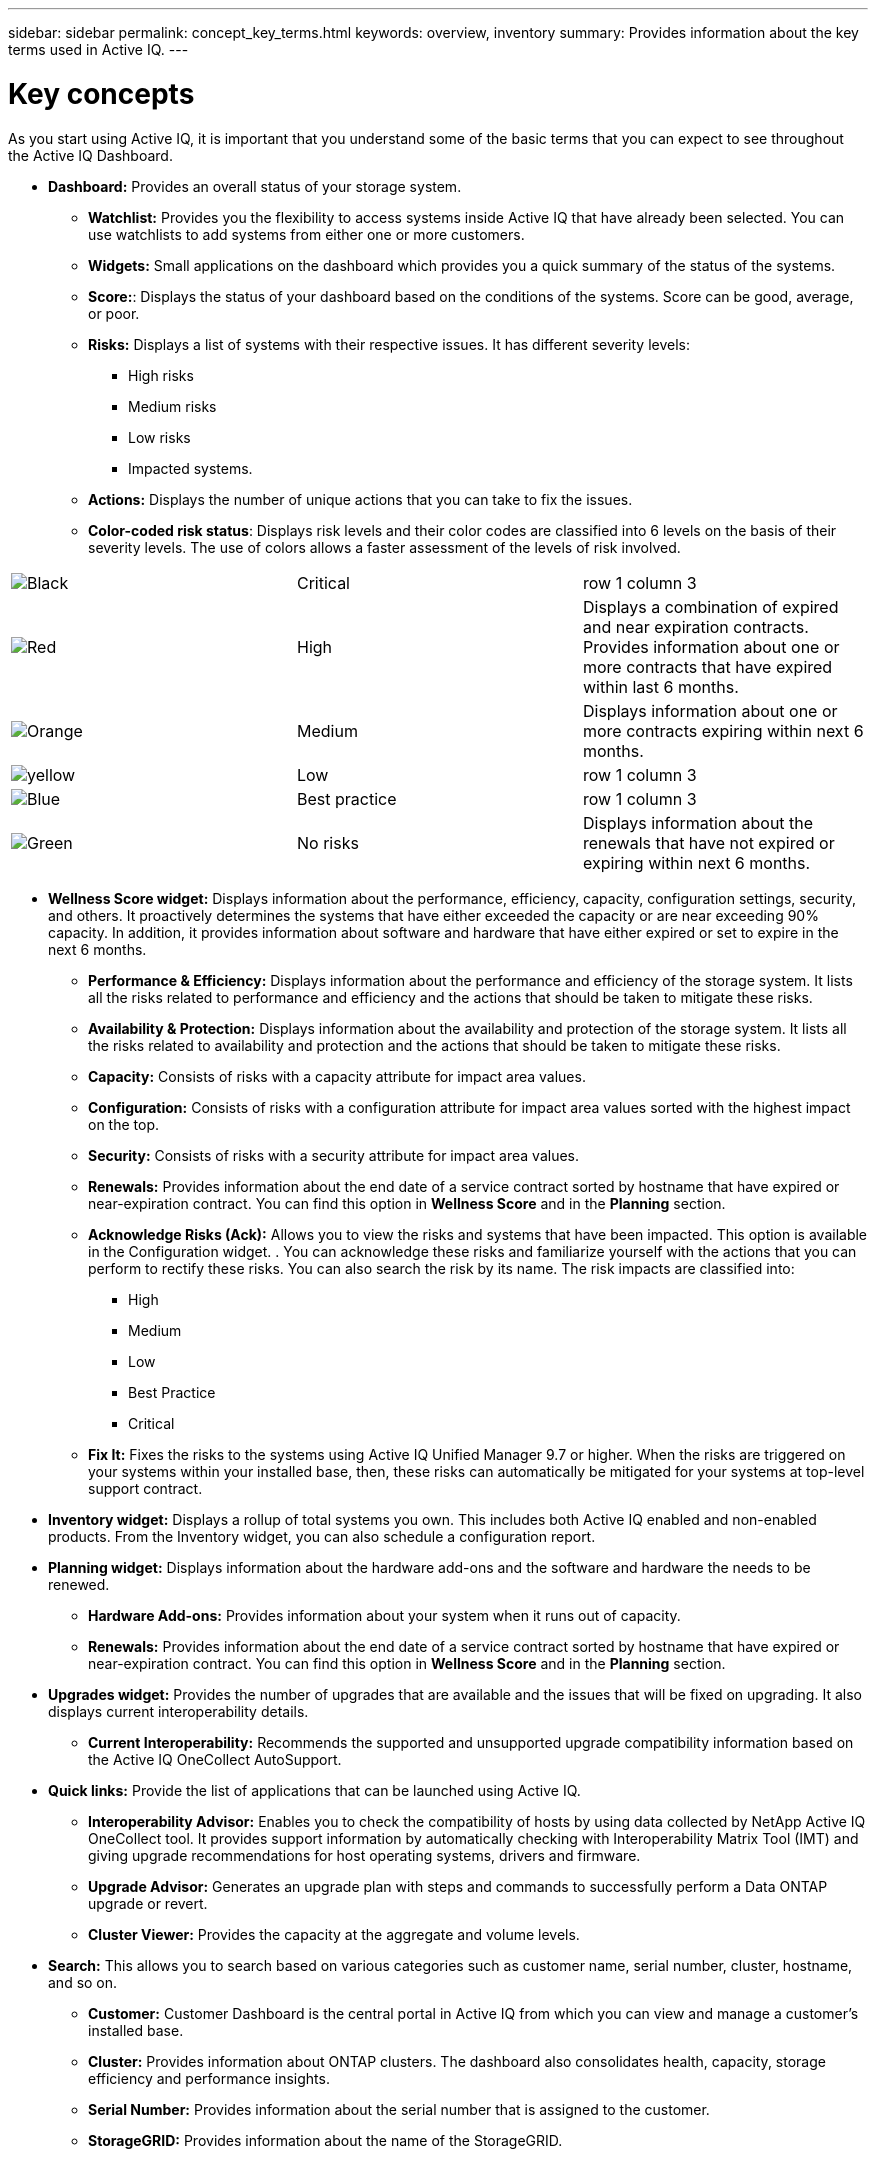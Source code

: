 ---
sidebar: sidebar
permalink: concept_key_terms.html
keywords: overview, inventory
summary: Provides information about the key terms used in Active IQ.
---

= Key concepts
:toc: macro
:toclevels: 1
:hardbreaks:
:nofooter:
:icons: font
:linkattrs:
:imagesdir: ./media/ActiveIQ2.0

[.lead]
As you start using Active IQ, it is important that you understand some of the basic terms that you can expect to see throughout the Active IQ Dashboard.

* *Dashboard:* Provides an overall status of your storage system.
**	*Watchlist:* Provides you the flexibility to access systems inside Active IQ that have already been selected. You can use watchlists to add systems from either one or more customers.
** *Widgets:* Small applications on the dashboard which provides you a quick summary of the status of the systems.
** *Score:*: Displays the status of your dashboard based on the conditions of the systems. Score can be good, average, or poor.
**	*Risks:* Displays a list of systems with their respective issues. It has different severity levels:
*** High risks
*** Medium risks
*** Low risks
*** Impacted systems.
**	*Actions:* Displays the number of unique actions that you can take to fix the issues.
**	*Color-coded risk status*: Displays risk levels and their color codes are classified into 6 levels on the basis of their severity levels. The use of colors allows a faster assessment of the levels of risk involved.
[%autowidth]
|===
    |image:black_color.png[Black] | Critical | row 1 column 3
    |image:red_color.png[Red] | High | Displays a combination of expired and near expiration contracts. Provides information about one or more contracts that have expired within last 6 months.
    |image:orange_color.png[Orange] | Medium | Displays information about one or more contracts expiring within next 6 months.
    |image:yellow_color.png[yellow] | Low | row 1 column 3
    |image:blue_color.png[Blue] | Best practice | row 1 column 3
    |image:green_color.png[Green] | No risks | Displays information about the renewals that have not expired or expiring within next 6 months.
|===

* *Wellness Score widget:* Displays information about the performance, efficiency, capacity, configuration settings, security, and others. It proactively determines the systems that have either exceeded the capacity or are near exceeding 90% capacity. In addition, it provides information about software and hardware that have either expired or set to expire in the next 6 months.
** *Performance & Efficiency:* Displays information about the performance and efficiency of the storage system. It lists all the risks related to performance and efficiency and the actions that should be taken to mitigate these risks.
** *Availability & Protection:* Displays information about the availability and protection of the storage system. It lists all the risks related to availability and protection and the actions that should be taken to mitigate these risks.
**	*Capacity:* Consists of risks with a capacity attribute for impact area values.
**	*Configuration:* Consists of risks with a configuration attribute for impact area values sorted with the highest impact on the top.
**	*Security:* Consists of risks with a security attribute for impact area values.
**	*Renewals:* Provides information about the end date of a service contract sorted by hostname that have expired or near-expiration contract. You can find this option in *Wellness Score* and in the *Planning* section.
**	*Acknowledge Risks (Ack):* Allows you to view the risks and systems that have been impacted. This option is available in the Configuration widget. . You can acknowledge these risks and familiarize yourself with the actions that you can perform to rectify these risks. You can also search the risk by its name. The risk impacts are classified into:
*** High
*** Medium
*** Low
*** Best Practice
*** Critical
**	*Fix It:* Fixes the risks to the systems using Active IQ Unified Manager 9.7 or higher. When the risks are triggered on your systems within your installed base, then, these risks can automatically be mitigated for your systems at top-level support contract.

*	*Inventory widget:* Displays a rollup of total systems you own. This includes both Active IQ enabled and non-enabled products. From the Inventory widget, you can also schedule a configuration report.

* *Planning widget:* Displays information about the hardware add-ons and the software and hardware the needs to be renewed.
**	*Hardware Add-ons:* Provides information about your system when it runs out of capacity.
**	*Renewals:* Provides information about the end date of a service contract sorted by hostname that have expired or near-expiration contract. You can find this option in *Wellness Score* and in the *Planning* section.

*	*Upgrades widget:* Provides the number of upgrades that are available and the issues that will be fixed on upgrading. It also displays current interoperability details.
**	*Current Interoperability:* Recommends the supported and unsupported upgrade compatibility information based on the Active IQ OneCollect AutoSupport.

* *Quick links:* Provide the list of applications that can be launched using Active IQ.
**	*Interoperability Advisor:* Enables you to check the compatibility of hosts by using data collected by NetApp Active IQ OneCollect tool. It provides support information by automatically checking with Interoperability Matrix Tool (IMT) and giving upgrade recommendations for host operating systems, drivers and firmware.
**	*Upgrade Advisor:* Generates an upgrade plan with steps and commands to successfully perform a Data ONTAP upgrade or revert.
**	*Cluster Viewer:* Provides the capacity at the aggregate and volume levels.

* *Search:* This allows you to search based on various categories such as customer name, serial number, cluster, hostname, and so on.
** *Customer:* Customer Dashboard is the central portal in Active IQ from which you can view and manage a customer’s installed base.
** *Cluster:* Provides information about ONTAP clusters. The dashboard also consolidates health, capacity, storage efficiency and performance insights.
** *Serial Number:* Provides information about the serial number that is assigned to the customer.
** *StorageGRID:* Provides information about the name of the StorageGRID.
